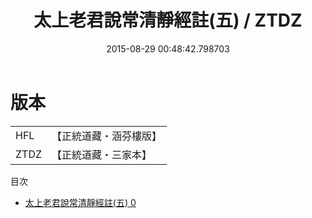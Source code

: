 #+TITLE: 太上老君說常清靜經註(五) / ZTDZ

#+DATE: 2015-08-29 00:48:42.798703
* 版本
 |       HFL|【正統道藏・涵芬樓版】|
 |      ZTDZ|【正統道藏・三家本】|
目次
 - [[file:KR5c0155_000.txt][太上老君說常清靜經註(五) 0]]
